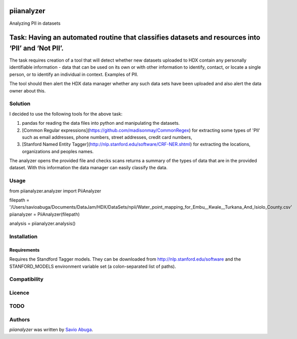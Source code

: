 piianalyzer
===========
Analyzing PII in datasets


Task: Having an automated routine that classifies datasets and resources into ‘PII’ and ‘Not PII’.
===========

The task requires creation of a tool that will detect whether new datasets uploaded to HDX contain any personally
identifiable information - data that can be used on its own or with other information to identify, contact, or
locate a single person, or to identify an individual in context. Examples of PII.

The tool should then alert the HDX data manager whether any such data sets have been uploaded
and also alert the data owner about this.

Solution
----

I decided to use the following tools for the above task:

1. pandas for reading the data files into python and manipulating the datasets.

2. [Common Regular expressions](https://github.com/madisonmay/CommonRegex) for extracting some types of 'PII' such as email addresses, phone numbers, street addresses,
   credit card numbers,

3. [Stanford Named Entity Tagger](http://nlp.stanford.edu/software/CRF-NER.shtml) for extracting the locations, organizations and peoples names.


The analyzer opens the provided file and checks scans returns a summary of the types of data that are in the provided dataset.
With this information the data manager can easily classify the data.


Usage
-----

from piianalyzer.analyzer import PiiAnalyzer

filepath = '/Users/savioabuga/Documents/DataJam/HDX/DataSets/npii/Water_point_mapping_for_Embu__Kwale__Turkana_And_Isiolo_County.csv'
piianalyzer = PiiAnalyzer(filepath)

analysis = piianalyzer.analysis()


Installation
------------



Requirements
^^^^^^^^^^^^

Requires the Standford Tagger models.
They can be downloaded from http://nlp.stanford.edu/software
and the STANFORD_MODELS environment variable set (a colon-separated list of paths).

Compatibility
-------------

Licence
-------

TODO
----




Authors
-------

`piianalyzer` was written by `Savio Abuga <savioabuga@gmail.com>`_.
